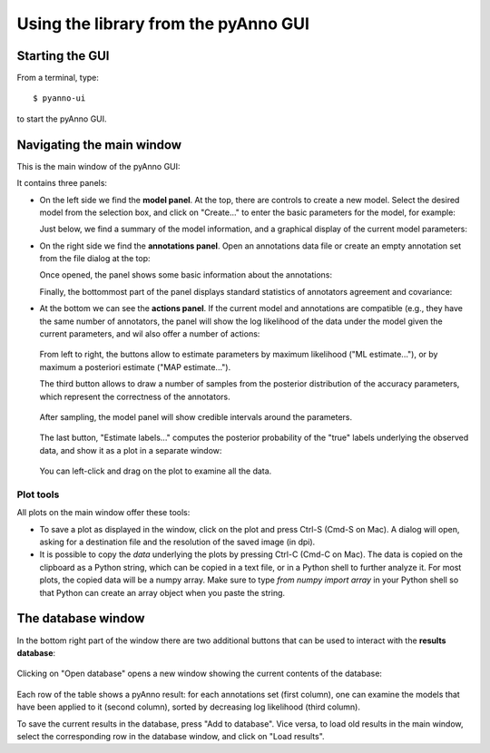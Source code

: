 Using the library from the pyAnno GUI
-------------------------------------

Starting the GUI
^^^^^^^^^^^^^^^^

From a terminal, type: ::

    $ pyanno-ui

to start the pyAnno GUI.

Navigating the main window
^^^^^^^^^^^^^^^^^^^^^^^^^^

This is the main window of the pyAnno GUI:

.. image:: images/main_window_screenshot.png
     :width: 600pt

It contains three panels:

* On the left side we find the **model panel**. At the top, there are controls
  to create a new model. Select the desired model from the selection box,
  and click on "Create..." to enter the basic parameters for the model, for
  example:

  .. image:: images/create_model.png
       :width: 300pt

  Just below, we find a summary of the model information, and a graphical
  display of the current model parameters:

  .. image:: images/model_info.png
       :width: 300pt

* On the right side we find the **annotations panel**. Open an annotations
  data file or create an empty annotation set from the file dialog at the top:

  .. image:: images/open_file.png
       :width: 300pt

  Once opened, the panel shows some basic information about the annotations:

  .. image:: images/annotations_info.png
       :width: 300pt

  Finally, the bottommost part of the panel displays standard statistics
  of annotators agreement and covariance:

  .. image:: images/stats_view.png
       :width: 300pt

* At the bottom we can see the **actions panel**. If the current model
  and annotations are compatible (e.g., they have the same number of
  annotators, the panel will show the log likelihood of the data under
  the model given the current parameters, and wil also offer a number
  of actions:

    .. image:: images/action_panel.png
         :width: 300pt

  From left to right, the buttons allow to estimate parameters by
  maximum likelihood ("ML estimate..."), or by maximum a posteriori estimate
  ("MAP estimate...").

  The third button allows to draw a number of samples from the posterior
  distribution of the accuracy parameters, which represent the correctness
  of the annotators.

    .. image:: images/sampling_dialog.png
         :width: 300pt

  After sampling, the model panel will show credible
  intervals around the parameters.

    .. image:: images/credible_intervals.png
         :width: 300pt

  The last button, "Estimate labels..." computes the posterior probability
  of the "true" labels underlying the observed data, and show it as a plot
  in a separate window:

    .. image:: images/estimate_labels_screenshot.png
         :width: 200pt

  You can left-click and drag on the plot to examine all the data.


Plot tools
''''''''''

All plots on the main window offer these tools:

* To save a plot as displayed in the window, click on the plot and press Ctrl-S
  (Cmd-S on Mac). A dialog will open, asking for a destination file
  and the resolution of the saved image (in dpi).

* It is possible to copy the *data* underlying the plots by pressing Ctrl-C
  (Cmd-C on Mac). The data is copied on the clipboard as a Python string,
  which can be copied in a text file, or in a Python shell to further analyze
  it. For most plots, the copied data will be a numpy array. Make sure to
  type `from numpy import array` in your Python shell so that Python can create
  an array object when you paste the string.


The database window
^^^^^^^^^^^^^^^^^^^

In the bottom right part of the window there are two additional buttons that
can be used to interact with the **results database**:

    .. image:: images/database_buttons.png
         :width: 200pt

Clicking on
"Open database" opens a new window showing the current
contents of the database:

    .. image:: images/database_screenshot.png
         :width: 500pt

Each row of the table shows a pyAnno result: for each annotations set
(first column), one can examine the models that have been applied to
it (second column), sorted by decreasing log likelihood (third column).

To save the current results in the database, press "Add to database".
Vice versa, to load old results in the main window, select the
corresponding row in the database window, and click on "Load results".
